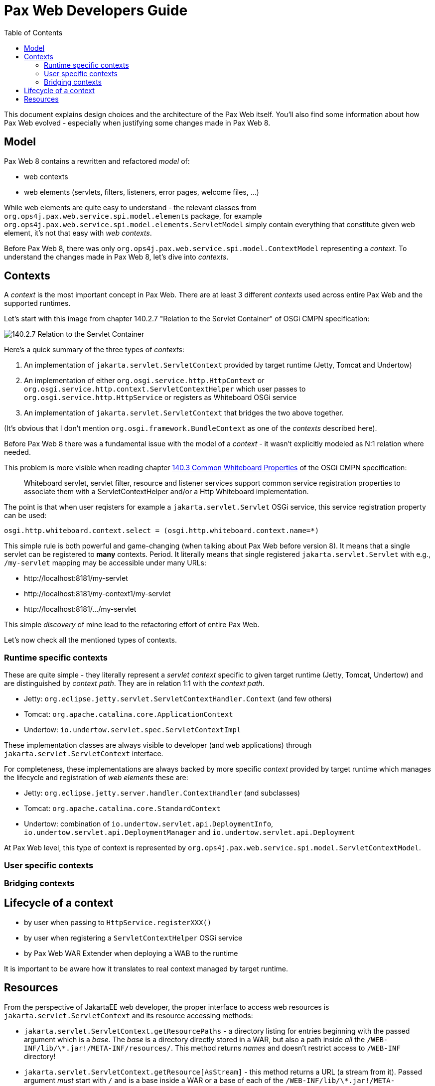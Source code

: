 ////
    Copyright 2021 OPS4J.

    Licensed under the Apache License, Version 2.0 (the "License");
    you may not use this file except in compliance with the License.
    You may obtain a copy of the License at

        http://www.apache.org/licenses/LICENSE-2.0

    Unless required by applicable law or agreed to in writing, software
    distributed under the License is distributed on an "AS IS" BASIS,
    WITHOUT WARRANTIES OR CONDITIONS OF ANY KIND, either express or implied.
    See the License for the specific language governing permissions and
    limitations under the License.
////

= Pax Web Developers Guide
:doctype: book
:reproducible:
:toc: left

This document explains design choices and the architecture of the Pax Web itself. You'll also find some information about how Pax Web evolved - especially when justifying some changes made in Pax Web 8.

== Model

Pax Web 8 contains a rewritten and refactored _model_ of:

* web contexts
* web elements (servlets, filters, listeners, error pages, welcome files, ...)

While web elements are quite easy to understand - the relevant classes from `org.ops4j.pax.web.service.spi.model.elements` package, for example `org.ops4j.pax.web.service.spi.model.elements.ServletModel` simply contain everything that constitute given web element, it's not that easy with _web contexts_.

Before Pax Web 8, there was only `org.ops4j.pax.web.service.spi.model.ContextModel` representing a _context_. To understand the changes made in Pax Web 8, let's dive into _contexts_.

== Contexts

A _context_ is the most important concept in Pax Web. There are at least 3 different _contexts_ used across entire Pax Web and the supported runtimes.

Let's start with this image from chapter 140.2.7 "Relation to the Servlet Container" of OSGi CMPN specification:

image::images/140-servletcontext.png[140.2.7 Relation to the Servlet Container]

Here's a quick summary of the three types of _contexts_:

1. An implementation of `jakarta.servlet.ServletContext` provided by target runtime (Jetty, Tomcat and Undertow)
2. An implementation of either `org.osgi.service.http.HttpContext` or `org.osgi.service.http.context.ServletContextHelper` which user passes to `org.osgi.service.http.HttpService` or registers as Whiteboard OSGi service
3. An implementation of `jakarta.servlet.ServletContext` that bridges the two above together.

(It's obvious that I don't mention `org.osgi.framework.BundleContext` as one of the _contexts_ described here).

Before Pax Web 8 there was a fundamental issue with the model of a _context_ - it wasn't explicitly modeled as N:1 relation where needed.

This problem is more visible when reading chapter https://docs.osgi.org/specification/osgi.cmpn/7.0.0/service.http.whiteboard.html#service.http.whiteboard.common.properties[140.3 Common Whiteboard Properties] of the OSGi CMPN specification:

[quote]
Whiteboard servlet, servlet filter, resource and listener services support common service registration properties to associate them with a ServletContextHelper and/or a Http Whiteboard implementation.

The point is that when user reqisters for example a `jakarta.servlet.Servlet` OSGi service, this service registration property can be used:

[listing]
----
osgi.http.whiteboard.context.select = (osgi.http.whiteboard.context.name=*)
----

This simple rule is both powerful and game-changing (when talking about Pax Web before version 8). It means that a single servlet can be registered to *many* contexts. Period. It literally means that single registered `jakarta.servlet.Servlet` with e.g., `/my-servlet` mapping may be accessible under many URLs:

* \http://localhost:8181/my-servlet
* \http://localhost:8181/my-context1/my-servlet
* \http://localhost:8181/.../my-servlet

This simple _discovery_ of mine lead to the refactoring effort of entire Pax Web.

Let's now check all the mentioned types of contexts.

=== Runtime specific contexts

These are quite simple - they literally represent a _servlet context_ specific to given target runtime (Jetty, Tomcat, Undertow) and are distinguished by _context path_. They are in relation 1:1 with the _context path_.

* Jetty: `org.eclipse.jetty.servlet.ServletContextHandler.Context` (and few others)
* Tomcat: `org.apache.catalina.core.ApplicationContext`
* Undertow: `io.undertow.servlet.spec.ServletContextImpl`

These implementation classes are always visible to developer (and web applications) through `jakarta.servlet.ServletContext` interface.

For completeness, these implementations are always backed by more specific _context_ provided by target runtime which manages the lifecycle and registration of _web elements_ these are:

* Jetty: `org.eclipse.jetty.server.handler.ContextHandler` (and subclasses)
* Tomcat: `org.apache.catalina.core.StandardContext`
* Undertow: combination of `io.undertow.servlet.api.DeploymentInfo`, `io.undertow.servlet.api.DeploymentManager` and `io.undertow.servlet.api.Deployment`

At Pax Web level, this type of context is represented by `org.ops4j.pax.web.service.spi.model.ServletContextModel`.

=== User specific contexts

=== Bridging contexts

== Lifecycle of a context

* by user when passing to `HttpService.registerXXX()`
* by user when registering a `ServletContextHelper` OSGi service
* by Pax Web WAR Extender when deploying a WAB to the runtime

It is important to be aware how it translates to real context managed by target runtime.

== Resources

From the perspective of JakartaEE web developer, the proper interface to access web resources is `jakarta.servlet.ServletContext` and its resource accessing methods:

* `jakarta.servlet.ServletContext.getResourcePaths` - a directory listing for entries beginning with the passed argument which is a _base_. The _base_ is a directory directly stored in a WAR, but also a path inside _all_ the `/WEB-INF/lib/\*.jar!/META-INF/resources/`. This method returns _names_ and doesn't restrict access to `/WEB-INF` directory!
* `jakarta.servlet.ServletContext.getResource[AsStream]` - this method returns a URL (a stream from it). Passed argument _must_ start with `/` and is a base inside a WAR or a base of each of the `/WEB-INF/lib/\*.jar!/META-INF/resources/`. According to JavaDoc, this method doesn't involve classloaders. Also this method doesn't prevent accessing `/WEB-INF/` or `/META-INF`!
* `jakarta.servlet.ServletContext.getRealPath` - used to translate request URI to a real location of a file mapped by given URI. This is only useful within the context of default (resource) servlet and even Servlet specification says that resource paths from `/META-INF/resources` of embedded JARs should be returned only if the JARs are unpacked - this is even less likely in an OSGi environment (with fragments, bundles, etc.).

We can skip `getRealPath` method which actually doesn't make any sense in an OSGi environment.

And `getResource[AsStream]` and `getResourcePaths` do not have protection mechanism (to skip `/WEB-INF` or `/META-INF` directories) because many frameworks (like JSF or JSP) need access to these directories.

From the perspective of OSGi web developer, `jakarta.servlet.ServletContext` is not the only interface that can be used. There are also:

* (from chapter 102, "Http Service specification"): `org.osgi.service.http.HttpContext`
* (from chapter 140, "Whiteboard specification"): `org.osgi.service.http.context.ServletContextHelper`
* (from chapter 128, "Web Applications specification", 128.3.5 Static Content and 128.6.3 Resource Lookup): no new interface is introduced, but this is stated:
[quote]
The getResource and getResourceAsStream methods of the ServletContext interface are used to access resources in the web application. For a WAB, these resources must be found according to the findEntries method, this method includes fragments. For the getResource and getResourceAsStream method, if multiple resources are found, then the first one must be used.

Only chapter "128.3.5 Static Content" mentions about the protection of `WEB-INF/`, `OSGI-INF/`, `META-INF/` and `OSGI-OPT/` directories. But because we _can't_ filter them out when calling any resource access methods, the only place we can prevent access to these entries is the default servlet (used to serve the resources and usually mapped to `/`).

So no protection is implemented in `jakarta.servlet.ServletContext` implementations and in any implementation of `org.osgi.service.http.HttpService` or `org.osgi.service.http.context.ServletContextHelper`.

Actual runtimes have their own protection mechanisms:

* Tomcat denies HTTP access to these directories as soon as in `org.apache.catalina.core.StandardContextValve.invoke()`
* Jetty allows configuration of protected directories in `org.eclipse.jetty.server.handler.ContextHandler._protectedTargets`
* Undertow does it in just-enough time in `io.undertow.servlet.handlers.DefaultServlet.doGet()`. Some paths are checked in `io.undertow.servlet.handlers.ServletInitialHandler.handleRequest()` (only exact `/META-INF/` and `/WEB-INF` prefixed paths).